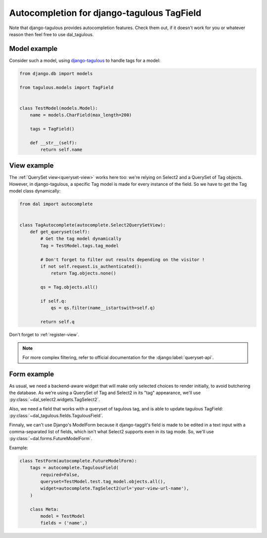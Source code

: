Autocompletion for django-tagulous TagField
~~~~~~~~~~~~~~~~~~~~~~~~~~~~~~~~~~~~~~~~~~~

Note that django-tagulous provides autocompletion features. Check them out, if
it doesn't work for you or whatever reason then feel free to use dal_tagulous.

Model example
=============

Consider such a model, using `django-tagulous
<http://radiac.net/projects/django-tagulous/>`_ to handle tags for a model:

.. code-block:: python

    from django.db import models

    from tagulous.models import TagField


    class TestModel(models.Model):
        name = models.CharField(max_length=200)

        tags = TagField()

        def __str__(self):
            return self.name

View example
============

The :ref:`QuerySet view<queryset-view>` works here too: we're relying on
Select2 and a QuerySet of Tag objects. However, in django-tagulous, a specific
Tag model is made for every instance of the field. So we have to get the Tag
model class dynamically:

.. code-block:: python

    from dal import autocomplete


    class TagAutocomplete(autocomplete.Select2QuerySetView):
        def get_queryset(self):
            # Get the tag model dynamically
            Tag = TestModel.tags.tag_model

            # Don't forget to filter out results depending on the visitor !
            if not self.request.is_authenticated():
                return Tag.objects.none()

            qs = Tag.objects.all()

            if self.q:
                qs = qs.filter(name__istartswith=self.q)

            return self.q

Don't forget to :ref:`register-view`.

.. note:: For more complex filtering, refer to official documentation for
          the :django:label:`queryset-api`.

Form example
============

As usual, we need a backend-aware widget that will make only selected choices
to render initially, to avoid butchering the database. As we're using a
QuerySet of Tag and Select2 in its "tag" appearance, we'll use
:py:class:`~dal_select2.widgets.TagSelect2`.

Also, we need a field that works with a queryset of tagulous tag, and is able
to update tagulous TagField: :py:class:`~dal_tagulous.fields.TagulousField`.

Finnaly, we can't use Django's ModelForm because it django-taggit's field is
made to be edited in a text input with a comma-separated list of fields, which
isn't what Select2 supports even in its tag mode. So, we'll use
:py:class:`~dal.forms.FutureModelForm`.

Example:

.. code-block:: python

    class TestForm(autocomplete.FutureModelForm):
        tags = autocomplete.TagulousField(
            required=False,
            queryset=TestModel.test.tag_model.objects.all(),
            widget=autocomplete.TagSelect2(url='your-view-url-name'),
        )

        class Meta:
            model = TestModel
            fields = ('name',)
